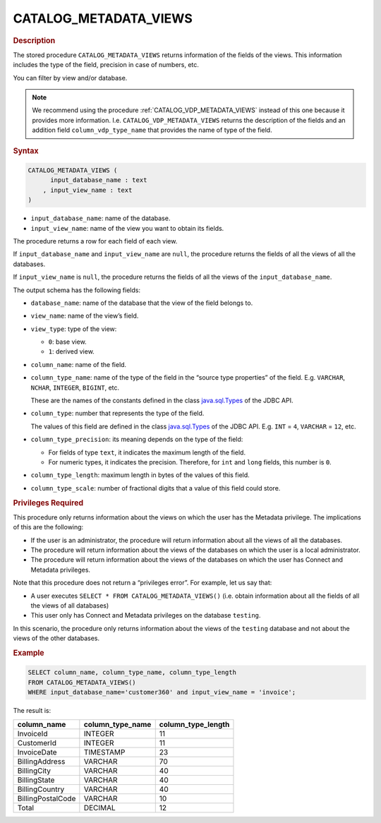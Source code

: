 ========================
CATALOG_METADATA_VIEWS
========================

.. rubric:: Description

The stored procedure ``CATALOG_METADATA_VIEWS`` returns information
of the fields of the views.
This information includes the type of the field, precision in case of
numbers, etc.

You can filter by view and/or database.

.. note:: We recommend using the procedure
   :ref:`CATALOG_VDP_METADATA_VIEWS` instead of this one because it provides
   more information. I.e. ``CATALOG_VDP_METADATA_VIEWS`` returns the
   description of the fields and an addition field ``column_vdp_type_name``
   that provides the name of type of the field.

.. rubric:: Syntax

.. code-block:: bnf

   CATALOG_METADATA_VIEWS ( 
         input_database_name : text
       , input_view_name : text
   )

-  ``input_database_name``: name of the database.
-  ``input_view_name``: name of the view you want to obtain its fields.

The procedure returns a row for each field of each view.

If ``input_database_name`` and ``input_view_name`` are ``null``, the procedure returns the
fields of all the views of all the databases.

If ``input_view_name`` is ``null``, the procedure returns the fields of all the
views of the ``input_database_name``.

The output schema has the following fields:

-  ``database_name``: name of the database that the view of the field
   belongs to.

-  ``view_name``: name of the view’s field.

-  ``view_type``: type of the view:

   -  ``0``: base view.
   -  ``1``: derived view.

-  ``column_name``: name of the field.

-  ``column_type_name``: name of the type of the field in the “source type
   properties” of the field. E.g. ``VARCHAR``, ``NCHAR``, ``INTEGER``,
   ``BIGINT``, etc.

   These are the names of the constants defined in the class
   `java.sql.Types <https://docs.oracle.com/javase/8/docs/api/index.html?java/sql/Types.html>`_ of the JDBC API.
   
-  ``column_type``: number that represents the type of the field.

   The values of this field are defined in the class `java.sql.Types <https://docs.oracle.com/javase/8/docs/api/index.html?java/sql/Types.html>`_ of the JDBC API. E.g. ``INT`` = ``4``, ``VARCHAR`` = ``12``, etc.
   
-  ``column_type_precision``: its meaning depends on the type of the field:

   -  For fields of type ``text``, it indicates the maximum length of the
      field.
   -  For numeric types, it indicates the precision. Therefore, for ``int``
      and ``long`` fields, this number is ``0``.

-  ``column_type_length``: maximum length in bytes of the values of this
   field.

-  ``column_type_scale``: number of fractional digits that a value of this
   field could store.

.. rubric:: Privileges Required

This procedure only returns information about the views on which the
user has the Metadata privilege. The implications of this are the following:

-  If the user is an administrator, the procedure will return
   information about all the views of all the databases.
-  The procedure will return information about the views of the
   databases on which the user is a local administrator.
-  The procedure will return information about the views of the
   databases on which the user has Connect and Metadata privileges.

Note that this procedure does not return a “privileges error”. For
example, let us say that:

-  A user executes ``SELECT * FROM CATALOG_METADATA_VIEWS()`` (i.e.
   obtain information about all the fields of all the views of all
   databases)
-  This user only has Connect and Metadata privileges on the database
   ``testing``.

In this scenario, the procedure only returns information about the views
of the ``testing`` database and not about the views of the other
databases.



.. rubric:: Example

.. code-block:: sql
   
   SELECT column_name, column_type_name, column_type_length
   FROM CATALOG_METADATA_VIEWS()
   WHERE input_database_name='customer360' and input_view_name = 'invoice';

The result is:

.. csv-table:: 
   :header: "column_name", "column_type_name", "column_type_length"

   "InvoiceId", "INTEGER", 11
   "CustomerId", "INTEGER", 11
   "InvoiceDate", "TIMESTAMP", 23
   "BillingAddress", "VARCHAR", 70
   "BillingCity", "VARCHAR", 40
   "BillingState", "VARCHAR", 40
   "BillingCountry", "VARCHAR", 40
   "BillingPostalCode", "VARCHAR", 10
   "Total", "DECIMAL", 12
